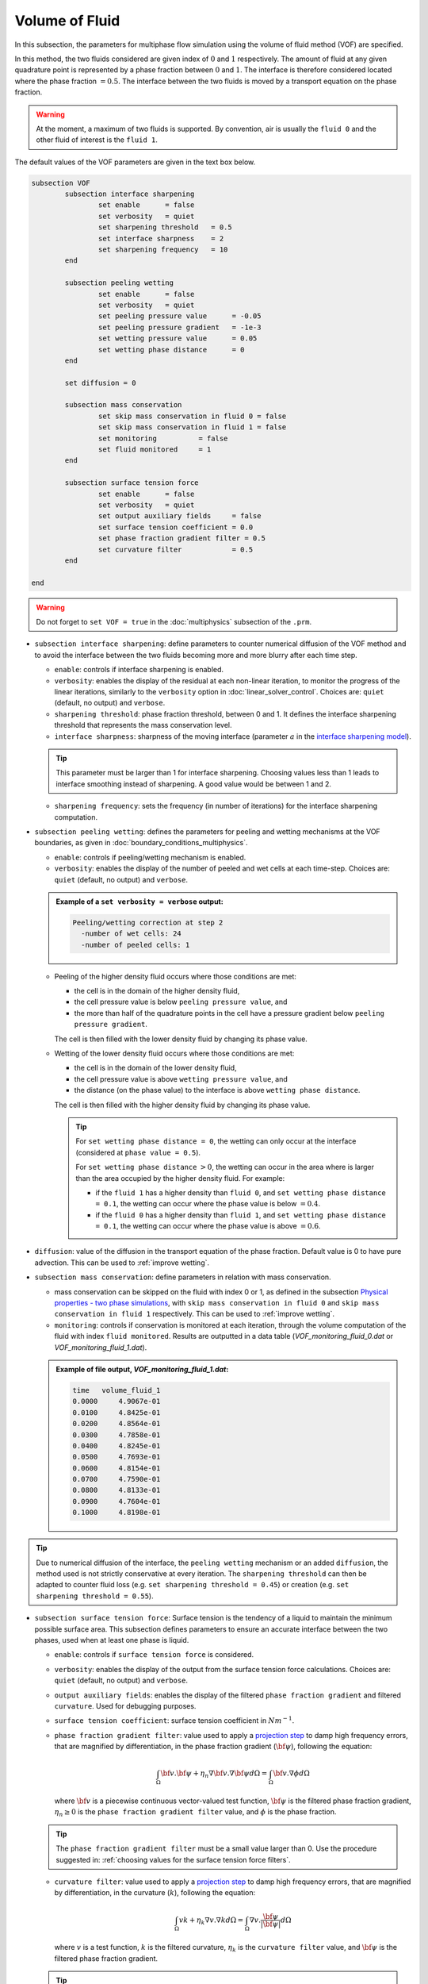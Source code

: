 Volume of Fluid
--------------------

In this subsection, the parameters for multiphase flow simulation using the volume of fluid method (VOF) are specified. 

In this method, the two fluids considered are given index of :math:`0` and :math:`1` respectively. The amount of fluid at any given quadrature point is represented by a phase fraction between :math:`0` and :math:`1`. The interface is therefore considered located where the phase fraction :math:`= 0.5`. The interface between the two fluids is moved by a transport equation on the phase fraction.

.. warning::

  At the moment, a maximum of two fluids is supported. By convention, air is usually the ``fluid 0`` and the other fluid of interest is the ``fluid 1``.

The default values of the VOF parameters are given in the text box below.

.. seealso::
  See :doc:`initial_conditions` for the definition of the VOF conditions and `Physical properties - two phase simulations <https://lethe-cfd.github.io/lethe/parameters/cfd/physical_properties.html#two-phase-simulations>`_ for the definition of the physical properties of both fluids.

.. code-block:: text

	subsection VOF	
		subsection interface sharpening
			set enable 	= false
			set verbosity 	= quiet
			set sharpening threshold   = 0.5
			set interface sharpness    = 2
			set sharpening frequency   = 10
		end

		subsection peeling wetting
			set enable 	= false
			set verbosity 	= quiet
			set peeling pressure value 	= -0.05
			set peeling pressure gradient 	= -1e-3
			set wetting pressure value 	= 0.05
			set wetting phase distance 	= 0
		end

		set diffusion = 0

		subsection mass conservation
			set skip mass conservation in fluid 0 = false
			set skip mass conservation in fluid 1 = false
			set monitoring 		= false
			set fluid monitored 	= 1
		end

		subsection surface tension force
			set enable 	= false
			set verbosity 	= quiet
			set output auxiliary fields 	= false
			set surface tension coefficient = 0.0
			set phase fraction gradient filter = 0.5
			set curvature filter 		= 0.5			
		end

	end

.. warning::
  Do not forget to ``set VOF = true`` in the :doc:`multiphysics` subsection of the ``.prm``.


* ``subsection interface sharpening``: define parameters to counter numerical diffusion of the VOF method and to avoid the interface between the two fluids becoming more and more blurry after each time step.

  * ``enable``: controls if interface sharpening is enabled.
  * ``verbosity``: enables the display of the residual at each non-linear iteration, to monitor the progress of the linear iterations, similarly to the ``verbosity`` option in :doc:`linear_solver_control`. Choices are: ``quiet`` (default, no output) and ``verbose``.
  * ``sharpening threshold``: phase fraction threshold, between 0 and 1. It defines the interface sharpening threshold that represents the mass conservation level.
  * ``interface sharpness``: sharpness of the moving interface (parameter :math:`a` in the `interface sharpening model <https://www.researchgate.net/publication/287118331_Development_of_efficient_interface_sharpening_procedure_for_viscous_incompressible_flows>`_).
  
  .. tip::
    This parameter must be larger than 1 for interface sharpening. Choosing values less than 1 leads to interface smoothing instead of sharpening. A good value would be between 1 and 2.
  
  * ``sharpening frequency``: sets the frequency (in number of iterations) for the interface sharpening computation.

.. seealso::

  The :doc:`../../examples/multiphysics/dam-break-VOF/dam-break-VOF` example using VOF represents well the interface sharpening issue.

* ``subsection peeling wetting``: defines the parameters for peeling and wetting mechanisms at the VOF boundaries, as given in :doc:`boundary_conditions_multiphysics`.

  * ``enable``: controls if peeling/wetting mechanism is enabled.
  * ``verbosity``: enables the display of the number of peeled and wet cells at each time-step. Choices are: ``quiet`` (default, no output) and ``verbose``.

  .. admonition:: Example of a ``set verbosity = verbose`` output:
  
    .. code-block:: text

      Peeling/wetting correction at step 2
        -number of wet cells: 24
        -number of peeled cells: 1

  * Peeling of the higher density fluid occurs where those conditions are met:

    * the cell is in the domain of the higher density fluid,
    * the cell pressure value is below ``peeling pressure value``, and
    * the more than half of the quadrature points in the cell have a pressure gradient below ``peeling pressure gradient``.

    The cell is then filled with the lower density fluid by changing its phase value.

  * Wetting of the lower density fluid occurs where those conditions are met: 

    * the cell is in the domain of the lower density fluid,
    * the cell pressure value is above ``wetting pressure value``, and
    * the distance (on the phase value) to the interface is above ``wetting phase distance``.

    The cell is then filled with the higher density fluid by changing its phase value.

    .. tip::

      For ``set wetting phase distance = 0``, the wetting can only occur at the interface (considered at ``phase value = 0.5``).

      For ``set wetting phase distance`` :math:`> 0`, the wetting can occur in the area where is larger than the area occupied by the higher density fluid. For example:

      * if the ``fluid 1`` has a higher density than ``fluid 0``, and ``set wetting phase distance = 0.1``, the wetting can occur where the phase value is below :math:`= 0.4`.
      * if the ``fluid 0`` has a higher density than ``fluid 1``, and ``set wetting phase distance = 0.1``, the wetting can occur where the phase value is above :math:`= 0.6`.

* ``diffusion``: value of the diffusion in the transport equation of the phase fraction. Default value is 0 to have pure advection. This can be used to :ref:`improve wetting`.

* ``subsection mass conservation``: define parameters in relation with mass conservation.

  * mass conservation can be skipped on the fluid with index 0 or 1, as defined in the subsection `Physical properties - two phase simulations <https://lethe-cfd.github.io/lethe/parameters/cfd/physical_properties.html#two-phase-simulations>`_, with ``skip mass conservation in fluid 0`` and ``skip mass conservation in fluid 1`` respectively. This can be used to :ref:`improve wetting`.
  * ``monitoring``: controls if conservation is monitored at each iteration, through the volume computation of the fluid with index ``fluid monitored``. Results are outputted in a data table (`VOF_monitoring_fluid_0.dat` or `VOF_monitoring_fluid_1.dat`).

  .. admonition:: Example of file output, `VOF_monitoring_fluid_1.dat`:
  
    .. code-block:: text

	 time   volume_fluid_1 
	 0.0000     4.9067e-01 
	 0.0100     4.8425e-01 
	 0.0200     4.8564e-01 
	 0.0300     4.7858e-01 
	 0.0400     4.8245e-01 
	 0.0500     4.7693e-01 
	 0.0600     4.8154e-01 
	 0.0700     4.7590e-01 
	 0.0800     4.8133e-01 
	 0.0900     4.7604e-01 
	 0.1000     4.8198e-01 

.. tip::
  Due to numerical diffusion of the interface, the ``peeling wetting`` mechanism or an added ``diffusion``, the method used is not strictly conservative at every iteration. The ``sharpening threshold`` can then be adapted to counter fluid loss (e.g. ``set sharpening threshold = 0.45``) or creation (e.g. ``set sharpening threshold = 0.55``).


* ``subsection surface tension force``: Surface tension is the tendency of a liquid to maintain the minimum possible surface area. This subsection defines parameters to ensure an accurate interface between the two phases, used when at least one phase is liquid. 

  * ``enable``: controls if ``surface tension force`` is considered.
  * ``verbosity``: enables the display of the output from the surface tension force calculations. Choices are: ``quiet`` (default, no output) and ``verbose``.
  * ``output auxiliary fields``: enables the display of the filtered ``phase fraction gradient`` and filtered ``curvature``. Used for debugging purposes.
  * ``surface tension coefficient``: surface tension coefficient in :math:`Nm^{-1}`.
  * ``phase fraction gradient filter``: value used to apply a `projection step <https://onlinelibrary.wiley.com/doi/full/10.1002/fld.2643>`_ to damp high frequency errors, that are magnified by differentiation, in the phase fraction gradient (:math:`\bf{\psi}`), following the equation:

    .. math::
        \int_\Omega {\bf{v}} . {\bf{\psi}} + \eta_n \nabla {\bf{v}} . \nabla {\bf{\psi}} d\Omega = \int_\Omega {\bf{v}} . \nabla {\phi} d\Omega

    where :math:`\bf{v}` is a piecewise continuous vector-valued test function, :math:`\bf{\psi}` is the filtered phase fraction gradient, :math:`\eta_n \geq 0` is the ``phase fraction gradient filter`` value, and :math:`\phi` is the phase fraction.

  .. tip::

    The ``phase fraction gradient filter`` must be a small value larger than 0. Use the procedure suggested in: :ref:`choosing values for the surface tension force filters`.

  * ``curvature filter``: value used to apply a `projection step <https://onlinelibrary.wiley.com/doi/full/10.1002/fld.2643>`_ to damp high frequency errors, that are magnified by differentiation, in the curvature (:math:`k`), following the equation:

    .. math:: 
        \int_\Omega v k + \eta_k \nabla v . \nabla k d\Omega = \int_\Omega \nabla v . \frac{\bf{\psi}}{|\bf{\psi}|} d\Omega

    where :math:`v` is a test function, :math:`k` is the filtered curvature, :math:`\eta_k` is the ``curvature filter`` value, and :math:`\bf{\psi}` is the filtered phase fraction gradient. 

  .. tip::

    Use the procedure suggested in: :ref:`choosing values for the surface tension force filters`.




.. _improve wetting:

Improving the Wetting mechanism
+++++++++++++++++++++++++++++++++++

In the framework of incompressible fluids, a layer of the lowest density fluid (e.g. air) can form between the highest density fluid (e.g. water) and the boundary, preventing its wetting. Two strategies can be used to improve the wetting mechanism:

1. add a small ``diffusion`` to the transport equation (e.g. ``set diffusion = 1e-3``), so that the higher density fluid spreads to the boundary location. 

.. tip::
  It is strongly advised to sharpen the interface more often (e.g. ``set sharpening frequency = 2``) to limit interface blurriness due the added diffusion. As peeling-wetting is handled after the transport equation is solved, but before interface sharpening, this will not prevent the wetting to occur.

2. remove the conservation condition on the lowest density fluid (e.g. ``set skip mass conservation in fluid 0 = false``). The mass conservation equation in the cells of interest is replaced by a zero-pressure condition, to allow the fluid to get out of the domain. 

.. tip::
  This can give more precise results as the interface remains sharp, but the time step (in :doc:`simulation_control`) must be low enough to prevent numerical instabilities.


.. _choosing values for the surface tension force filters:

Choosing values for the surface tension force filters
+++++++++++++++++++++++++++++++++++++++++++++++++++++++

The following procedure is recommended to choose proper values for the ``phase fraction gradient filter`` and ``curvature filter``: 

1. use ``set output auxiliary fields = true`` 
2. choose a small value, still larger than :math:`0`, for example :math:`h/10` with :math:`h` the smallest mesh size 
3. run the simulation and check whether the filtered phase fraction gradient field is smooth and without oscillation 
4. if the filtered field (``phase fraction gradient`` or ``curvature``) shows oscillations, increase the value, for example :math:`h/5`, and repeat this process until reaching a smooth filtered field without oscillations.

